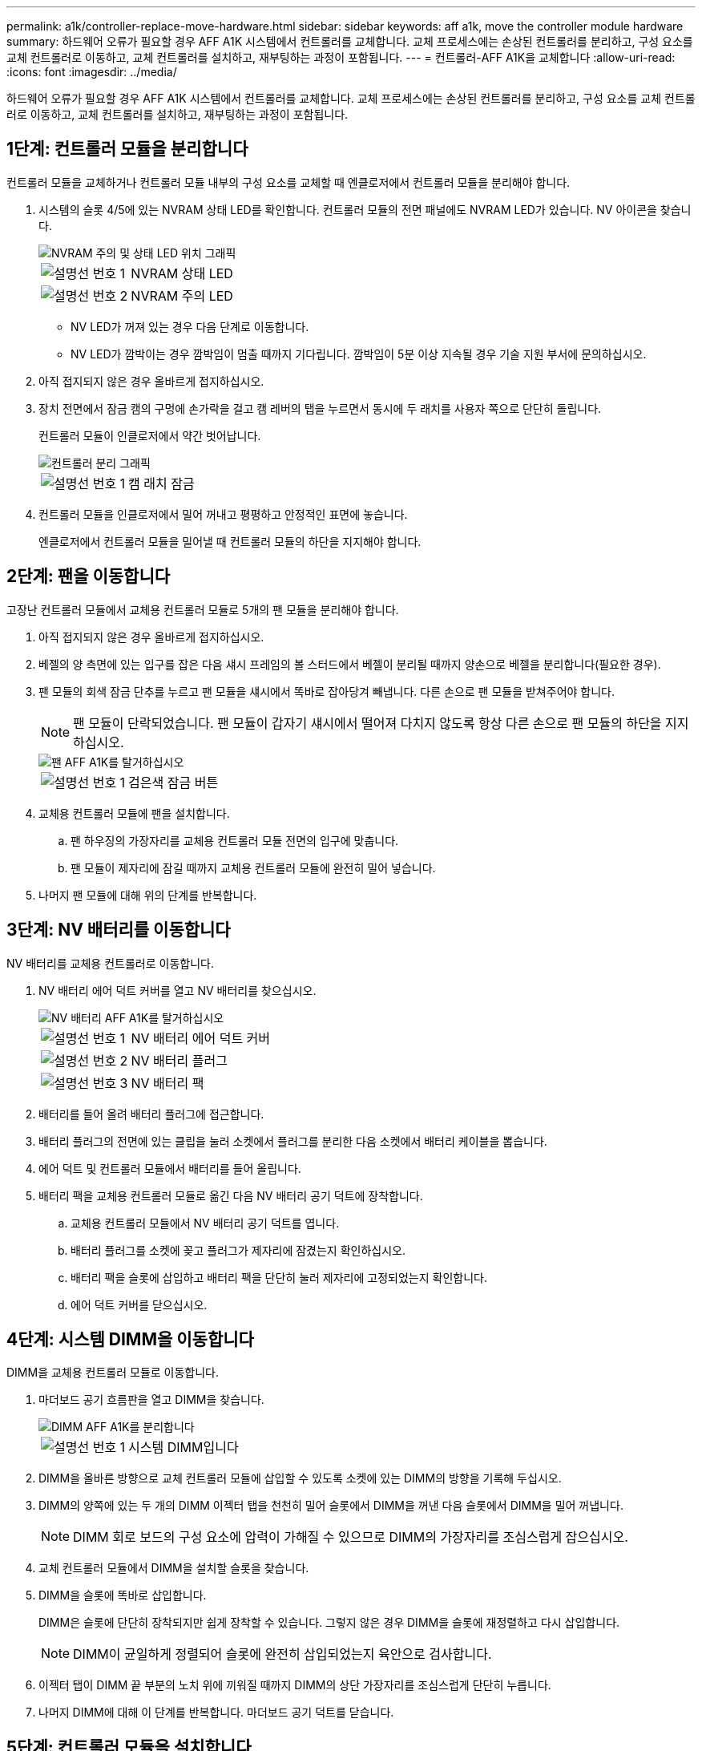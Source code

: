 ---
permalink: a1k/controller-replace-move-hardware.html 
sidebar: sidebar 
keywords: aff a1k, move the controller module hardware 
summary: 하드웨어 오류가 필요할 경우 AFF A1K 시스템에서 컨트롤러를 교체합니다. 교체 프로세스에는 손상된 컨트롤러를 분리하고, 구성 요소를 교체 컨트롤러로 이동하고, 교체 컨트롤러를 설치하고, 재부팅하는 과정이 포함됩니다. 
---
= 컨트롤러-AFF A1K을 교체합니다
:allow-uri-read: 
:icons: font
:imagesdir: ../media/


[role="lead"]
하드웨어 오류가 필요할 경우 AFF A1K 시스템에서 컨트롤러를 교체합니다. 교체 프로세스에는 손상된 컨트롤러를 분리하고, 구성 요소를 교체 컨트롤러로 이동하고, 교체 컨트롤러를 설치하고, 재부팅하는 과정이 포함됩니다.



== 1단계: 컨트롤러 모듈을 분리합니다

컨트롤러 모듈을 교체하거나 컨트롤러 모듈 내부의 구성 요소를 교체할 때 엔클로저에서 컨트롤러 모듈을 분리해야 합니다.

. 시스템의 슬롯 4/5에 있는 NVRAM 상태 LED를 확인합니다. 컨트롤러 모듈의 전면 패널에도 NVRAM LED가 있습니다. NV 아이콘을 찾습니다.
+
image::../media/drw_a1K-70-90_nvram-led_ieops-1463.svg[NVRAM 주의 및 상태 LED 위치 그래픽]

+
[cols="1,4"]
|===


 a| 
image:../media/icon_round_1.png["설명선 번호 1"]
 a| 
NVRAM 상태 LED



 a| 
image:../media/icon_round_2.png["설명선 번호 2"]
 a| 
NVRAM 주의 LED

|===
+
** NV LED가 꺼져 있는 경우 다음 단계로 이동합니다.
** NV LED가 깜박이는 경우 깜박임이 멈출 때까지 기다립니다. 깜박임이 5분 이상 지속될 경우 기술 지원 부서에 문의하십시오.


. 아직 접지되지 않은 경우 올바르게 접지하십시오.
. 장치 전면에서 잠금 캠의 구멍에 손가락을 걸고 캠 레버의 탭을 누르면서 동시에 두 래치를 사용자 쪽으로 단단히 돌립니다.
+
컨트롤러 모듈이 인클로저에서 약간 벗어납니다.

+
image::../media/drw_a1k_pcm_remove_replace_ieops-1375.svg[컨트롤러 분리 그래픽]

+
[cols="1,4"]
|===


 a| 
image:../media/icon_round_1.png["설명선 번호 1"]
| 캠 래치 잠금 
|===
. 컨트롤러 모듈을 인클로저에서 밀어 꺼내고 평평하고 안정적인 표면에 놓습니다.
+
엔클로저에서 컨트롤러 모듈을 밀어낼 때 컨트롤러 모듈의 하단을 지지해야 합니다.





== 2단계: 팬을 이동합니다

고장난 컨트롤러 모듈에서 교체용 컨트롤러 모듈로 5개의 팬 모듈을 분리해야 합니다.

. 아직 접지되지 않은 경우 올바르게 접지하십시오.
. 베젤의 양 측면에 있는 입구를 잡은 다음 섀시 프레임의 볼 스터드에서 베젤이 분리될 때까지 양손으로 베젤을 분리합니다(필요한 경우).
. 팬 모듈의 회색 잠금 단추를 누르고 팬 모듈을 섀시에서 똑바로 잡아당겨 빼냅니다. 다른 손으로 팬 모듈을 받쳐주어야 합니다.
+

NOTE: 팬 모듈이 단락되었습니다. 팬 모듈이 갑자기 섀시에서 떨어져 다치지 않도록 항상 다른 손으로 팬 모듈의 하단을 지지하십시오.

+
image::../media/drw_a1k_fan_remove_replace_ieops-1376.svg[팬 AFF A1K를 탈거하십시오]

+
[cols="1,4"]
|===


 a| 
image::../media/icon_round_1.png[설명선 번호 1]
 a| 
검은색 잠금 버튼

|===
. 교체용 컨트롤러 모듈에 팬을 설치합니다.
+
.. 팬 하우징의 가장자리를 교체용 컨트롤러 모듈 전면의 입구에 맞춥니다.
.. 팬 모듈이 제자리에 잠길 때까지 교체용 컨트롤러 모듈에 완전히 밀어 넣습니다.


. 나머지 팬 모듈에 대해 위의 단계를 반복합니다.




== 3단계: NV 배터리를 이동합니다

NV 배터리를 교체용 컨트롤러로 이동합니다.

. NV 배터리 에어 덕트 커버를 열고 NV 배터리를 찾으십시오.
+
image::../media/drw_a1k_remove_replace_nvmembat_ieops-1379.svg[NV 배터리 AFF A1K를 탈거하십시오]

+
[cols="1,4"]
|===


 a| 
image::../media/icon_round_1.png[설명선 번호 1]
| NV 배터리 에어 덕트 커버 


 a| 
image::../media/icon_round_2.png[설명선 번호 2]
 a| 
NV 배터리 플러그



 a| 
image::../media/icon_round_3.png[설명선 번호 3]
 a| 
NV 배터리 팩

|===
. 배터리를 들어 올려 배터리 플러그에 접근합니다.
. 배터리 플러그의 전면에 있는 클립을 눌러 소켓에서 플러그를 분리한 다음 소켓에서 배터리 케이블을 뽑습니다.
. 에어 덕트 및 컨트롤러 모듈에서 배터리를 들어 올립니다.
. 배터리 팩을 교체용 컨트롤러 모듈로 옮긴 다음 NV 배터리 공기 덕트에 장착합니다.
+
.. 교체용 컨트롤러 모듈에서 NV 배터리 공기 덕트를 엽니다.
.. 배터리 플러그를 소켓에 꽂고 플러그가 제자리에 잠겼는지 확인하십시오.
.. 배터리 팩을 슬롯에 삽입하고 배터리 팩을 단단히 눌러 제자리에 고정되었는지 확인합니다.
.. 에어 덕트 커버를 닫으십시오.






== 4단계: 시스템 DIMM을 이동합니다

DIMM을 교체용 컨트롤러 모듈로 이동합니다.

. 마더보드 공기 흐름판을 열고 DIMM을 찾습니다.
+
image::../media/drw_a1k_dimms_ieops-1512.svg[DIMM AFF A1K를 분리합니다]

+
[cols="1,4"]
|===


 a| 
image::../media/icon_round_1.png[설명선 번호 1]
 a| 
시스템 DIMM입니다

|===
. DIMM을 올바른 방향으로 교체 컨트롤러 모듈에 삽입할 수 있도록 소켓에 있는 DIMM의 방향을 기록해 두십시오.
. DIMM의 양쪽에 있는 두 개의 DIMM 이젝터 탭을 천천히 밀어 슬롯에서 DIMM을 꺼낸 다음 슬롯에서 DIMM을 밀어 꺼냅니다.
+

NOTE: DIMM 회로 보드의 구성 요소에 압력이 가해질 수 있으므로 DIMM의 가장자리를 조심스럽게 잡으십시오.

. 교체 컨트롤러 모듈에서 DIMM을 설치할 슬롯을 찾습니다.
. DIMM을 슬롯에 똑바로 삽입합니다.
+
DIMM은 슬롯에 단단히 장착되지만 쉽게 장착할 수 있습니다. 그렇지 않은 경우 DIMM을 슬롯에 재정렬하고 다시 삽입합니다.

+

NOTE: DIMM이 균일하게 정렬되어 슬롯에 완전히 삽입되었는지 육안으로 검사합니다.

. 이젝터 탭이 DIMM 끝 부분의 노치 위에 끼워질 때까지 DIMM의 상단 가장자리를 조심스럽게 단단히 누릅니다.
. 나머지 DIMM에 대해 이 단계를 반복합니다. 마더보드 공기 덕트를 닫습니다.




== 5단계: 컨트롤러 모듈을 설치합니다

컨트롤러 모듈을 다시 설치하고 부팅합니다.

. 공기 덕트를 끝까지 돌려 완전히 닫혔는지 확인합니다.
+
컨트롤러 모듈 판금과 수평을 이루어야 합니다.

. 컨트롤러 모듈의 끝을 인클로저의 입구에 맞추고 레버를 시스템 전면에서 돌려 컨트롤러 모듈을 섀시에 밀어 넣습니다.
. 컨트롤러 모듈이 더 이상 밀지 못하게 되면 팬 아래로 걸쇠가 걸릴 때까지 캠 핸들을 안쪽으로 돌립니다
+

NOTE: 커넥터가 손상되지 않도록 컨트롤러 모듈을 인클로저에 밀어 넣을 때 과도한 힘을 가하지 마십시오.

+

NOTE: 컨트롤러가 완전히 장착되는 즉시 Loader 프롬프트로 부팅됩니다.

. Loader 프롬프트에서 를 `show date` 입력하여 교체 컨트롤러의 날짜와 시간을 표시합니다. 날짜 및 시간은 GMT입니다.
+

NOTE: 표시되는 시간은 항상 GMT가 아닌 현지 시간이며 24시간 모드로 표시됩니다.

. 명령을 사용하여 현재 시간을 GMT로 `set time hh:mm:ss` 설정합니다. 파트너 노드에서 'date-u' 명령을 사용하여 현재 GMT를 가져올 수 있습니다.
. 필요에 따라 스토리지 시스템을 재구성합니다.
+
트랜시버(QSFP 또는 SFP)를 제거한 경우 광섬유 케이블을 사용하는 경우 트랜시버를 다시 설치해야 합니다.



.다음 단계
손상된 AFF A1K 컨트롤러를 교체한 후에는 다음을 수행해야 link:controller-replace-system-config-restore-and-verify.html["시스템 구성을 복원합니다"]합니다.
